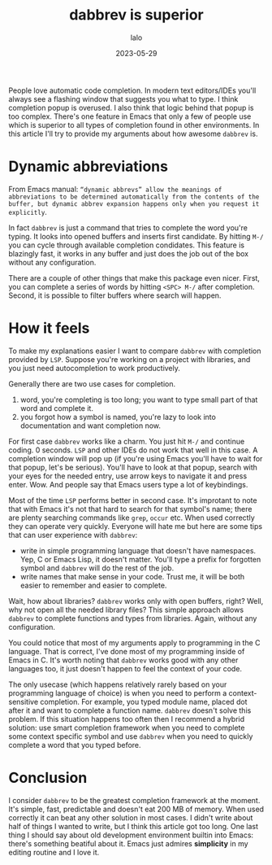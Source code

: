 #+TITLE: dabbrev is superior
#+AUTHOR: lalo
#+STARTUP: indent
#+DATE: 2023-05-29
#+TAGS: emacs

People love automatic code completion.  In modern text editors/IDEs you'll always see a flashing window that suggests you what to type.  I think completion popup is overused.  I also think that logic behind that popup is too complex.  There's one feature in Emacs that only a few of people use which is superior to all types of completion found in other environments.  In this article I'll try to provide my arguments about how awesome =dabbrev= is.

* Dynamic abbreviations

From Emacs manual: ~“dynamic abbrevs” allow the meanings of abbreviations to be determined automatically from the contents of the buffer, but dynamic abbrev expansion happens only when you request it explicitly~.

In fact =dabbrev= is just a command that tries to complete the word you're typing.  It looks into opened buffers and inserts first candidate.  By hitting =M-/= you can cycle through available completion condidates.  This feature is blazingly fast, it works in any buffer and just does the job out of the box without any configuration.

There are a couple of other things that make this package even nicer.  First, you can complete a series of words by hitting =<SPC> M-/= after completion.  Second, it is possible to filter buffers where search will happen.

* How it feels

To make my explanations easier I want to compare =dabbrev= with completion provided by =LSP=.  Suppose you're working on a project with libraries, and you just need autocompletion to work productively.

Generally there are two use cases for completion.
1. word, you're completing is too long; you want to type small part of that word and complete it.
2. you forgot how a symbol is named, you're lazy to look into documentation and want completion now.

For first case =dabbrev= works like a charm.  You just hit =M-/= and continue coding.  0 seconds.  =LSP= and other IDEs do not work that well in this case.  A completion window will pop up (if you're using Emacs you'll have to wait for that popup, let's be serious).  You'll have to look at that popup, search with your eyes for the needed entry, use arrow keys to navigate it and press enter.  Wow.  And people say that Emacs users type a lot of keybindings.

Most of the time =LSP= performs better in second case.  It's improtant to note that with Emacs it's not that hard to search for that symbol's name; there are plenty searching commands like =grep=, =occur= etc.  When used correctly they can operate very quickly.  Everyone will hate me but here are some tips that can user experience with =dabbrev=:
 * write in simple programming language that doesn't have namespaces.  Yep, C or Emacs Lisp, it doesn't matter.  You'll type a prefix for forgotten symbol and =dabbrev= will do the rest of the job.
 * write names that make sense in your code.  Trust me, it will be both easier to remember and easier to complete.

Wait, how about libraries? =dabbrev= works only with open buffers, right? Well, why not open all the needed library files? This simple approach allows =dabbrev= to complete functions and types from libraries.  Again, without any configuration.

You could notice that most of my arguments apply to programming in the C language.  That is correct, I've done most of my programming inside of Emacs in C.  It's worth noting that =dabbrev= works good with any other languages too, it just doesn't happen to feel the context of your code.

The only usecase (which happens relatively rarely based on your programming language of choice) is when you need to perform a context-sensitive completion.  For example, you typed module name, placed dot after it and want to complete a function name.  =dabbrev= doesn't solve this problem.  If this situation happens too often then I recommend a hybrid solution: use smart completion framework when you need to complete some context specific symbol and use =dabbrev= when you need to quickly complete a word that you typed before.

* Conclusion

I consider =dabbrev= to be the greatest completion framework at the moment.  It's simple, fast, predictable and doesn't eat 200 MB of memory.  When used correctly it can beat any other solution in most cases.  I didn't write about half of things I wanted to write, but I think this article got too long.  One last thing I should say about old development environment builtin into Emacs: there's something beatiful about it.  Emacs just admires *simplicity* in my editing routine and I love it.
